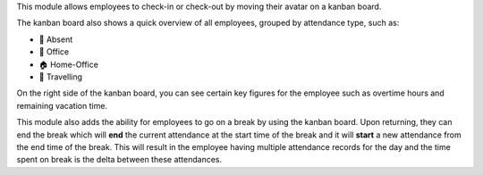 This module allows employees to check-in or check-out by moving their avatar on a kanban board.

The kanban board also shows a quick overview of all employees, grouped by attendance type,
such as:

* 👋 Absent
* 🏢 Office
* 🏠 Home-Office
* 🚋 Travelling

On the right side of the kanban board, you can see certain key figures for the employee
such as overtime hours and remaining vacation time.

This module also adds the ability for employees to go on a break by using the kanban board.
Upon returning, they can end the break which will **end** the current attendance at the
start time of the break and it will **start** a new attendance from the end time of the break.
This will result in the employee having multiple attendance records for the day and the time
spent on break is the delta between these attendances.
